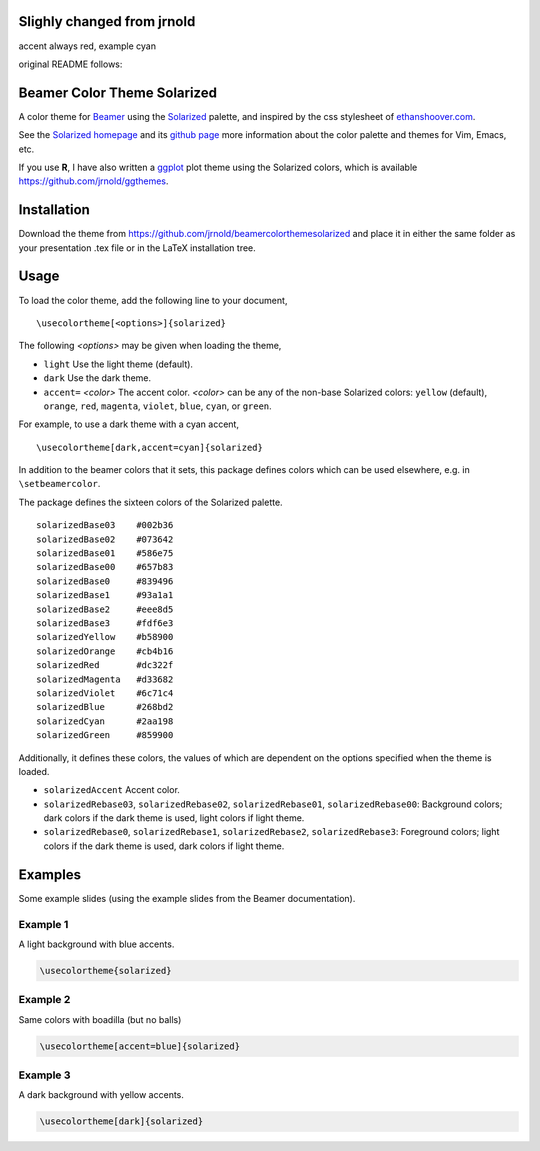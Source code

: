 Slighly changed from jrnold
==========================

accent always red, example cyan


original README follows:

Beamer Color Theme Solarized
===============================

A color theme for `Beamer
<http://www.ctan.org/tex-archive/macros/latex/contrib/beamer/>`_ using
the `Solarized <http://ethanschoonover.com/solarized>`_ palette, and
inspired by the css stylesheet of `ethanshoover.com
<https://github.com/altercation/ethanschoonover.com/blob/master/resources/css/style.css>`_.

See the `Solarized homepage <http://ethanschoonover.com/solarized>`_
and its `github page
<https://github.com/altercation/ethanschoonover.com>`_ more
information about the color palette and themes for Vim, Emacs, etc.

If you use **R**, I have also written a `ggplot
<http://had.co.nz/ggplot2/>`_ plot theme using the Solarized colors,
which is available https://github.com/jrnold/ggthemes.

Installation
===============

Download the theme from https://github.com/jrnold/beamercolorthemesolarized and
place it in either the same folder as your presentation .tex file or
in the LaTeX installation tree.

Usage
================

To load the color theme, add the following line to your document,

::

  \usecolortheme[<options>]{solarized}

The following *<options>* may be given when loading the theme,

- ``light`` Use the light theme (default).
- ``dark`` Use the dark theme.
- ``accent=`` *<color>* The accent color. *<color>* can be any of the
  non-base Solarized colors: ``yellow`` (default), ``orange``,
  ``red``, ``magenta``, ``violet``, ``blue``, ``cyan``, or
  ``green``.

For example, to use a dark theme with a cyan accent, 

::

  \usecolortheme[dark,accent=cyan]{solarized}

In addition to the beamer colors that it sets, this package defines
colors which can be used elsewhere, e.g. in ``\setbeamercolor``.
 
The package defines the sixteen colors of the Solarized palette.

:: 

    solarizedBase03    #002b36 
    solarizedBase02    #073642 
    solarizedBase01    #586e75 
    solarizedBase00    #657b83 
    solarizedBase0     #839496 
    solarizedBase1     #93a1a1 
    solarizedBase2     #eee8d5 
    solarizedBase3     #fdf6e3 
    solarizedYellow    #b58900 
    solarizedOrange    #cb4b16 
    solarizedRed       #dc322f 
    solarizedMagenta   #d33682 
    solarizedViolet    #6c71c4 
    solarizedBlue      #268bd2 
    solarizedCyan      #2aa198 
    solarizedGreen     #859900 

Additionally, it defines these colors, the values of which are
dependent on the options specified when the theme is loaded.

- ``solarizedAccent`` Accent color.
- ``solarizedRebase03``, ``solarizedRebase02``, ``solarizedRebase01``, ``solarizedRebase00``: Background colors; dark colors if the dark theme is used, light colors if light theme.
- ``solarizedRebase0``, ``solarizedRebase1``, ``solarizedRebase2``, ``solarizedRebase3``: Foreground colors; light colors if the dark theme is used, dark colors if light theme.


Examples
=================

Some example slides (using the example slides from the Beamer
documentation).

Example 1
------------------

A light background with blue accents.

.. code:: latex

  \usecolortheme{solarized} 

.. image:: https://raw.github.com/jrnold/beamercolorthemesolarized/master/examples/example_blue_light-bashseb-1.png
   :scale: 50%

.. image:: https://raw.github.com/jrnold/beamercolorthemesolarized/master/examples/example_blue_light-bashseb-2.png
   :scale: 50%

Example 2
------------------

Same colors with boadilla (but no balls)

.. code:: latex

  \usecolortheme[accent=blue]{solarized} 


.. image:: https://raw.github.com/jrnold/beamercolorthemesolarized/master/examples/example_blue_light-bashseb-boadilla-1.png
   :scale: 50%

.. image:: https://raw.github.com/jrnold/beamercolorthemesolarized/master/examples/example_blue_light-bashseb-boadilla-2.png
   :scale: 50%

.. image:: https://raw.github.com/jrnold/beamercolorthemesolarized/master/examples/example_blue_light-bashseb-boadilla-3.png
   :scale: 50%

Example 3
------------------

A dark background with yellow accents.

.. code:: latex

  \usecolortheme[dark]{solarized} 

.. image:: https://raw.github.com/jrnold/beamercolorthemesolarized/master/examples/example_yellow_dark-bashseb-boadilla-1.png
   :scale: 50%

.. image:: https://raw.github.com/jrnold/beamercolorthemesolarized/master/examples/example_yellow_dark-bashseb-boadilla-2.png
   :scale: 50%

.. image:: https://raw.github.com/jrnold/beamercolorthemesolarized/master/examples/example_yellow_dark-bashseb-boadilla-3.png
   :scale: 50%

..  LocalWords:  solarized

